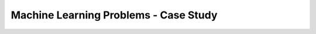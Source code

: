 ############################################################################
Machine Learning Problems - Case Study
############################################################################
